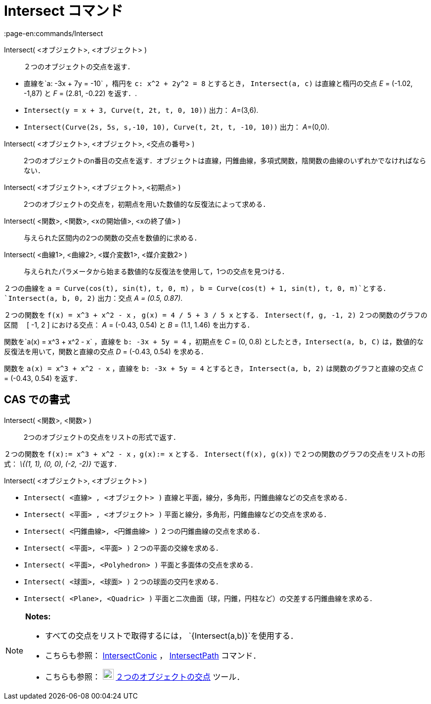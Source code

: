= Intersect コマンド
:page-en:commands/Intersect
ifdef::env-github[:imagesdir: /ja/modules/ROOT/assets/images]

Intersect( <オブジェクト>, <オブジェクト> )::
  ２つのオブジェクトの交点を返す．

[EXAMPLE]
====

* 直線を`++a: -3x + 7y = -10++` ，楕円を `++c: x^2 + 2y^2 = 8++` とするとき， `++Intersect(a, c)++` は直線と楕円の交点
_E_ = (-1.02, -1,87) と _F_ = (2.81, -0.22) を返す．.
* `++Intersect(y = x + 3, Curve(t, 2t, t, 0, 10))++` 出力： __A__=(3,6).
* `++Intersect(Curve(2s, 5s, s,-10, 10), Curve(t, 2t, t, -10, 10))++` 出力： __A__=(0,0).

====

Intersect( <オブジェクト>, <オブジェクト>, <交点の番号> )::
  2つのオブジェクトのn番目の交点を返す．オブジェクトは直線，円錐曲線，多項式関数，陰関数の曲線のいずれかでなければならない．
Intersect( <オブジェクト>, <オブジェクト>, <初期点> )::
  2つのオブジェクトの交点を，初期点を用いた数値的な反復法によって求める．
Intersect( <関数>, <関数>, <xの開始値>, <xの終了値> )::
  与えられた区間内の2つの関数の交点を数値的に求める．
Intersect( <曲線1>, <曲線2>, <媒介変数1>, <媒介変数2> )::
  与えられたパラメータから始まる数値的な反復法を使用して，1つの交点を見つける．

[EXAMPLE]
====

２つの曲線を `++a = Curve(cos(t), sin(t), t, 0, π)++` ， `++b = Curve(cos(t) + 1, sin(t), t, 0, π)++`とする．
`++Intersect(a, b, 0, 2)++` 出力：交点 _A = (0.5, 0.87)_.

====

[EXAMPLE]
====

２つの関数を `++f(x) = x^3 + x^2 - x++` ， `++g(x) = 4 / 5 + 3 / 5 x++` とする． `++Intersect(f, g, -1, 2)++`
２つの関数のグラフの区間　 [ -1, 2 ] における交点： _A_ = (-0.43, 0.54) と _B_ = (1.1, 1.46) を出力する．

====

[EXAMPLE]
====

関数を`++a(x) = x^3 + x^2 - x++` ，直線を `++b: -3x + 5y = 4++` ，初期点を _C_ = (0, 0.8)
としたとき，`++Intersect(a, b, C)++` は，数値的な反復法を用いて，関数と直線の交点 _D_ = (-0.43, 0.54) を求める．

====

[EXAMPLE]
====

関数を `++a(x) = x^3 + x^2 - x++` ，直線を `++b: -3x + 5y = 4++` とするとき， `++Intersect(a, b, 2)++`
は関数のグラフと直線の交点 _C_ = (-0.43, 0.54) を返す．

====

== CAS での書式

Intersect( <関数>, <関数> )::
  2つのオブジェクトの交点をリストの形式で返す．

[EXAMPLE]
====

２つの関数を `++f(x):= x^3 + x^2 - x++` ，`++g(x):= x++` とする． `++Intersect(f(x), g(x))++`
で２つの関数のグラフの交点をリストの形式： _\{(1, 1), (0, 0), (-2, -2)}_ で返す．

====

Intersect( <オブジェクト>, <オブジェクト> )::

[EXAMPLE]
====

* `++Intersect( <直線> , <オブジェクト> )++` 直線と平面，線分，多角形，円錐曲線などの交点を求める．
* `++Intersect( <平面> , <オブジェクト> )++` 平面と線分，多角形，円錐曲線などの交点を求める．
* `++Intersect( <円錐曲線>, <円錐曲線> )++` ２つの円錐曲線の交点を求める．
* `++Intersect( <平面>, <平面> )++` ２つの平面の交線を求める．
* `++Intersect( <平面>, <Polyhedron> )++` 平面と多面体の交点を求める．
* `++Intersect( <球面>, <球面> )++` ２つの球面の交円を求める．
* `++Intersect( <Plane>, <Quadric> )++` 平面と二次曲面（球，円錐，円柱など）の交差する円錐曲線を求める．

====

[NOTE]
====

*Notes:*

* すべての交点をリストで取得するには， `++{Intersect(a,b)}++`を使用する．
* こちらも参照： xref:/commands/IntersectConic.adoc[IntersectConic] ， xref:/commands/IntersectPath.adoc[IntersectPath]
コマンド．
* こちらも参照： image:22px-Mode_intersect.svg.png[Mode intersect.svg,width=22,height=22]
xref:/tools/２つのオブジェクトの交点.adoc[２つのオブジェクトの交点] ツール．

====
